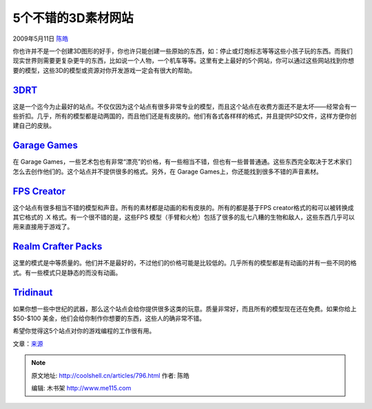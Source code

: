 .. _articles796:

5个不错的3D素材网站
===================

2009年5月11日 `陈皓 <http://coolshell.cn/articles/author/haoel>`__

你也许并不是一个创建3D图形的好手，你也许只能创建一些原始的东西，如：停止或灯炮标志等等这些小孩子玩的东西。而我们现实世界则需要更复杂更牛的东西，比如说一个人物，一个机车等等。这里有史上最好的5个网站，你可以通过这些网站找到你想要的模型，这些3D的模型或资源对你开发游戏一定会有很大的帮助。

`3DRT <http://www.3drt.com/>`__
~~~~~~~~~~~~~~~~~~~~~~~~~~~~~~~

这是一个迄今为止最好的站点。不仅仅因为这个站点有很多非常专业的模型，而且这个站点在收费方面还不是太坏——经常会有一些折扣。几乎，所有的模型都是动两国的，而且他们还是有皮肤的。他们有各式各样样的格式，并且提供PSD文件，这样方便你创建自己的皮肤。

`Garage Games <http://www.garagegames.com/products/browse/artpacks>`__
~~~~~~~~~~~~~~~~~~~~~~~~~~~~~~~~~~~~~~~~~~~~~~~~~~~~~~~~~~~~~~~~~~~~~~

在 Garage
Games，一些艺术包也有非常“漂亮”的价格，有一些相当不错，但也有一些普普通通。这些东西完全取决于艺术家们怎么去创作他们的。这个站点并不提供很多的格式。另外，在
Garage Games上，你还能找到很多不错的声音素材。

`FPS Creator <http://www.fpscreator.com/>`__
~~~~~~~~~~~~~~~~~~~~~~~~~~~~~~~~~~~~~~~~~~~~

这个站点有很多相当不错的模型和声音。所有的素材都是动画的和有皮肤的。所有的都是基于FPS
creator格式的和可以被转换成其它格式的 .X 格式。有一个很不错的是，这些FPS
模型（手臂和火枪）包括了很多的乱七八糟的生物和敌人，这些东西几乎可以用来直接用于游戏了。

`Realm Crafter Packs <http://www.realmcrafter.com/store/home.php?cat=250>`__
~~~~~~~~~~~~~~~~~~~~~~~~~~~~~~~~~~~~~~~~~~~~~~~~~~~~~~~~~~~~~~~~~~~~~~~~~~~~

这里的模式是中等质量的。他们并不是最好的，不过他们的价格可能是比较低的。几乎所有的模型都是有动画的并有一些不同的格式。有一些模式只是静态的而没有动画。

`Tridinaut <http://www.tridinaut.com/products.htm>`__
~~~~~~~~~~~~~~~~~~~~~~~~~~~~~~~~~~~~~~~~~~~~~~~~~~~~~

如果你想一些中世纪的武器，那么这个站点会给你提供很多这类的玩意。质量非常好，而且所有的模型现在还在免费。如果你给上
$50-$100 美金，他们会给你制作你想要的东西，这些人的确非常不错。

希望你觉得这5个站点对你的游戏编程的工作很有用。

文章：\ `来源 <http://www.omahagamedev.com/?p=12>`__

.. |image| image:: /coolshell/static/20140922095107046000.jpg

.. note::
    原文地址: http://coolshell.cn/articles/796.html 
    作者: 陈皓 

    编辑: 木书架 http://www.me115.com